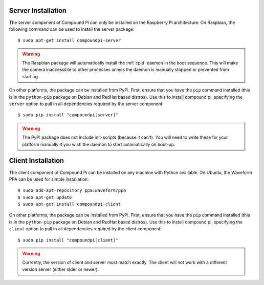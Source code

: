 .. _install:

===================
Server Installation
===================

The server component of Compound Pi can only be installed on the Raspberry Pi
architecture. On Raspbian, the following command can be used to install the
server package::

    $ sudo apt-get install compoundpi-server

.. warning::

    The Raspbian package will automatically install the :ref:`cpid` daemon in
    the boot sequence. This will make the camera inaccessible to other
    processes unless the daemon is manually stopped or prevented from starting.

On other platforms, the package can be installed from PyPI. First, ensure that
you have the ``pip`` command installed (this is in the ``python-pip`` package
on Debian and RedHat based distros). Use this to install compound pi,
specifying the ``server`` option to pull in all dependencies required by the
server component::

    $ sudo pip install "compoundpi[server]"

.. warning::

    The PyPI package does not include init-scripts (because it can't). You will
    need to write these for your platform manually if you wish the daemon to
    start automatically on boot-up.


===================
Client Installation
===================

The client component of Compound Pi can be installed on any machine with Python
available. On Ubuntu, the Waveform PPA can be used for simple installation::

    $ sudo add-apt-repository ppa:waveform/ppa
    $ sudo apt-get update
    $ sudo apt-get install compoundpi-client

On other platforms, the package can be installed from PyPI. First, ensure that
you have the ``pip`` command installed (this is in the ``python-pip`` package
on Debian and RedHat based distros). Use this to install compound pi,
specifying the ``client`` option to pull in all dependencies required by the
client component::

    $ sudo pip install "compoundpi[client]"

.. warning::

    Currently, the version of client and server must match exactly. The client
    will not work with a different version server (either older or newer).

